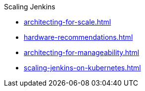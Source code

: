 .Scaling Jenkins
* xref:architecting-for-scale.adoc[]
* xref:hardware-recommendations.adoc[]
* xref:architecting-for-manageability.adoc[]
* xref:scaling-jenkins-on-kubernetes.adoc[]
